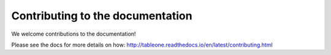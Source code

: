 Contributing to the documentation
=================================

We welcome contributions to the documentation!

Please see the docs for more details on how:
http://tableone.readthedocs.io/en/latest/contributing.html
